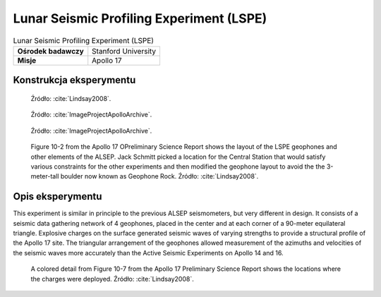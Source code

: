 *****************************************
Lunar Seismic Profiling Experiment (LSPE)
*****************************************


.. csv-table:: Lunar Seismic Profiling Experiment (LSPE)
    :stub-columns: 1

    "Ośrodek badawczy", "Stanford University"
    "Misje", "Apollo 17"


Konstrukcja eksperymentu
========================
.. figure:: img/alsep-LSPE-plot.jpg
    :name: figure-alsep-LSPE-plot

    Źródło: :cite:`Lindsay2008`.

.. figure:: img/alsep-LSPE-receiver.jpg
    :name: figure-alsep-LSPE-receiver

    Źródło: :cite:`ImageProjectApolloArchive`.

.. figure:: img/alsep-LSPE-transmitter.gif
    :name: figure-alsep-LSPE-transmitter

    Źródło: :cite:`ImageProjectApolloArchive`.

.. figure:: img/alsep-LSPE-map2.jpg
    :name: figure-alsep-LSPE-map2

    Figure 10-2 from the Apollo 17 OPreliminary Science Report shows the layout of the LSPE geophones and other elements of the ALSEP. Jack Schmitt picked a location for the Central Station that would satisfy various constraints for the other experiments and then modified the geophone layout to avoid the the 3-meter-tall boulder now known as Geophone Rock. Źródło: :cite:`Lindsay2008`.


Opis eksperymentu
=================
This experiment is similar in principle to the previous ALSEP seismometers, but very different in design. It consists of a seismic data gathering network of 4 geophones, placed in the center and at each corner of a 90-meter equilateral triangle. Explosive charges on the surface generated seismic waves of varying strengths to provide a structural profile of the Apollo 17 site. The triangular arrangement of the geophones allowed measurement of the azimuths and velocities of the seismic waves more accurately than the Active Seismic Experiments on Apollo 14 and 16.



.. csv-table:: On Apollo 17, to profile the site terrain, eight explosive charges were positioned during the three EVAs to the specifications in the table below.
    :file: data/alsep-LSPE-detonation-times.csv
    :header-rows: 1

.. figure:: img/alsep-LSPE-map1.jpg
    :name: figure-alsep-LSPE-map1

    A colored detail from Figure 10-7 from the Apollo 17 Preliminary Science Report shows the locations where the charges were deployed. Źródło: :cite:`Lindsay2008`.
